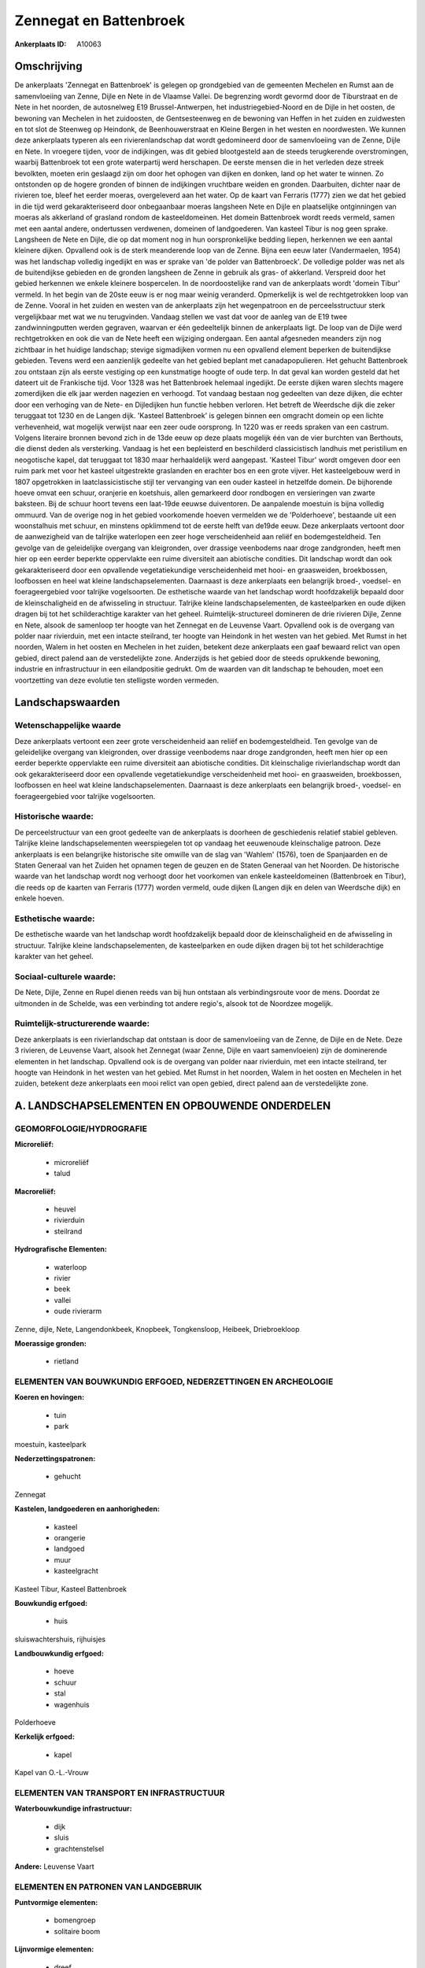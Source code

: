 Zennegat en Battenbroek
=======================

:Ankerplaats ID: A10063




Omschrijving
------------

De ankerplaats 'Zennegat en Battenbroek' is gelegen op grondgebied van
de gemeenten Mechelen en Rumst aan de samenvloeiing van Zenne, Dijle en
Nete in de Vlaamse Vallei. De begrenzing wordt gevormd door de
Tiburstraat en de Nete in het noorden, de autosnelweg E19
Brussel-Antwerpen, het industriegebied-Noord en de Dijle in het oosten,
de bewoning van Mechelen in het zuidoosten, de Gentsesteenweg en de
bewoning van Heffen in het zuiden en zuidwesten en tot slot de Steenweg
op Heindonk, de Beenhouwerstraat en Kleine Bergen in het westen en
noordwesten. We kunnen deze ankerplaats typeren als een
rivierenlandschap dat wordt gedomineerd door de samenvloeiing van de
Zenne, Dijle en Nete. In vroegere tijden, voor de indijkingen, was dit
gebied blootgesteld aan de steeds terugkerende overstromingen, waarbij
Battenbroek tot een grote waterpartij werd herschapen. De eerste mensen
die in het verleden deze streek bevolkten, moeten erin geslaagd zijn om
door het ophogen van dijken en donken, land op het water te winnen. Zo
ontstonden op de hogere gronden of binnen de indijkingen vruchtbare
weiden en gronden. Daarbuiten, dichter naar de rivieren toe, bleef het
eerder moeras, overgeleverd aan het water. Op de kaart van Ferraris
(1777) zien we dat het gebied in die tijd werd gekarakteriseerd door
onbegaanbaar moeras langsheen Nete en Dijle en plaatselijke ontginningen
van moeras als akkerland of grasland rondom de kasteeldomeinen. Het
domein Battenbroek wordt reeds vermeld, samen met een aantal andere,
ondertussen verdwenen, domeinen of landgoederen. Van kasteel Tibur is
nog geen sprake. Langsheen de Nete en Dijle, die op dat moment nog in
hun oorspronkelijke bedding liepen, herkennen we een aantal kleinere
dijken. Opvallend ook is de sterk meanderende loop van de Zenne. Bijna
een eeuw later (Vandermaelen, 1954) was het landschap volledig ingedijkt
en was er sprake van 'de polder van Battenbroeck'. De volledige polder
was net als de buitendijkse gebieden en de gronden langsheen de Zenne in
gebruik als gras- of akkerland. Verspreid door het gebied herkennen we
enkele kleinere bospercelen. In de noordoostelijke rand van de
ankerplaats wordt 'domein Tibur' vermeld. In het begin van de 20ste eeuw
is er nog maar weinig veranderd. Opmerkelijk is wel de rechtgetrokken
loop van de Zenne. Vooral in het zuiden en westen van de ankerplaats
zijn het wegenpatroon en de perceelsstructuur sterk vergelijkbaar met
wat we nu terugvinden. Vandaag stellen we vast dat voor de aanleg van de
E19 twee zandwinningputten werden gegraven, waarvan er één gedeeltelijk
binnen de ankerplaats ligt. De loop van de Dijle werd rechtgetrokken en
ook die van de Nete heeft een wijziging ondergaan. Een aantal afgesneden
meanders zijn nog zichtbaar in het huidige landschap; stevige
sigmadijken vormen nu een opvallend element beperken de buitendijkse
gebieden. Tevens werd een aanzienlijk gedeelte van het gebied beplant
met canadapopulieren. Het gehucht Battenbroek zou ontstaan zijn als
eerste vestiging op een kunstmatige hoogte of oude terp. In dat geval
kan worden gesteld dat het dateert uit de Frankische tijd. Voor 1328 was
het Battenbroek helemaal ingedijkt. De eerste dijken waren slechts
magere zomerdijken die elk jaar werden nagezien en verhoogd. Tot vandaag
bestaan nog gedeelten van deze dijken, die echter door een verhoging van
de Nete- en Dijledijken hun functie hebben verloren. Het betreft de
Weerdsche dijk die zeker teruggaat tot 1230 en de Langen dijk. 'Kasteel
Battenbroek' is gelegen binnen een omgracht domein op een lichte
verhevenheid, wat mogelijk verwijst naar een zeer oude oorsprong. In
1220 was er reeds spraken van een castrum. Volgens literaire bronnen
bevond zich in de 13de eeuw op deze plaats mogelijk één van de vier
burchten van Berthouts, die dienst deden als versterking. Vandaag is het
een bepleisterd en beschilderd classicistisch landhuis met peristilium
en neogotische kapel, dat teruggaat tot 1830 maar herhaaldelijk werd
aangepast. 'Kasteel Tibur' wordt omgeven door een ruim park met voor het
kasteel uitgestrekte graslanden en erachter bos en een grote vijver. Het
kasteelgebouw werd in 1807 opgetrokken in laatclassicistische stijl ter
vervanging van een ouder kasteel in hetzelfde domein. De bijhorende
hoeve omvat een schuur, oranjerie en koetshuis, allen gemarkeerd door
rondbogen en versieringen van zwarte baksteen. Bij de schuur hoort
tevens een laat-19de eeuwse duiventoren. De aanpalende moestuin is bijna
volledig ommuurd. Van de overige nog in het gebied voorkomende hoeven
vermelden we de 'Polderhoeve', bestaande uit een woonstalhuis met
schuur, en minstens opklimmend tot de eerste helft van de19de eeuw. Deze
ankerplaats vertoont door de aanwezigheid van de talrijke waterlopen een
zeer hoge verscheidenheid aan reliëf en bodemgesteldheid. Ten gevolge
van de geleidelijke overgang van kleigronden, over drassige veenbodems
naar droge zandgronden, heeft men hier op een eerder beperkte
oppervlakte een ruime diversiteit aan abiotische condities. Dit
landschap wordt dan ook gekarakteriseerd door een opvallende
vegetatiekundige verscheidenheid met hooi- en graasweiden, broekbossen,
loofbossen en heel wat kleine landschapselementen. Daarnaast is deze
ankerplaats een belangrijk broed-, voedsel- en foerageergebied voor
talrijke vogelsoorten. De esthetische waarde van het landschap wordt
hoofdzakelijk bepaald door de kleinschaligheid en de afwisseling in
structuur. Talrijke kleine landschapselementen, de kasteelparken en oude
dijken dragen bij tot het schilderachtige karakter van het geheel.
Ruimtelijk-structureel domineren de drie rivieren Dijle, Zenne en Nete,
alsook de samenloop ter hoogte van het Zennegat en de Leuvense Vaart.
Opvallend ook is de overgang van polder naar rivierduin, met een intacte
steilrand, ter hoogte van Heindonk in het westen van het gebied. Met
Rumst in het noorden, Walem in het oosten en Mechelen in het zuiden,
betekent deze ankerplaats een gaaf bewaard relict van open gebied,
direct palend aan de verstedelijkte zone. Anderzijds is het gebied door
de steeds oprukkende bewoning, industrie en infrastructuur in een
eilandpositie gedrukt. Om de waarden van dit landschap te behouden, moet
een voortzetting van deze evolutie ten stelligste worden vermeden.



Landschapswaarden
-----------------


Wetenschappelijke waarde
~~~~~~~~~~~~~~~~~~~~~~~~

Deze ankerplaats vertoont een zeer grote verscheidenheid aan reliëf
en bodemgesteldheid. Ten gevolge van de geleidelijke overgang van
kleigronden, over drassige veenbodems naar droge zandgronden, heeft men
hier op een eerder beperkte oppervlakte een ruime diversiteit aan
abiotische condities. Dit kleinschalige rivierlandschap wordt dan ook
gekarakteriseerd door een opvallende vegetatiekundige verscheidenheid
met hooi- en graasweiden, broekbossen, loofbossen en heel wat kleine
landschapselementen. Daarnaast is deze ankerplaats een belangrijk
broed-, voedsel- en foerageergebied voor talrijke vogelsoorten.

Historische waarde:
~~~~~~~~~~~~~~~~~~~


De perceelstructuur van een groot gedeelte van de ankerplaats is
doorheen de geschiedenis relatief stabiel gebleven. Talrijke kleine
landschapselementen weerspiegelen tot op vandaag het eeuwenoude
kleinschalige patroon. Deze ankerplaats is een belangrijke historische
site omwille van de slag van 'Wahlem' (1576), toen de Spanjaarden en de
Staten Generaal van het Zuiden het opnamen tegen de geuzen en de Staten
Generaal van het Noorden. De historische waarde van het landschap wordt
nog verhoogt door het voorkomen van enkele kasteeldomeinen (Battenbroek
en Tibur), die reeds op de kaarten van Ferraris (1777) worden vermeld,
oude dijken (Langen dijk en delen van Weerdsche dijk) en enkele hoeven.

Esthetische waarde:
~~~~~~~~~~~~~~~~~~~

De esthetische waarde van het landschap wordt
hoofdzakelijk bepaald door de kleinschaligheid en de afwisseling in
structuur. Talrijke kleine landschapselementen, de kasteelparken en oude
dijken dragen bij tot het schilderachtige karakter van het geheel.


Sociaal-culturele waarde:
~~~~~~~~~~~~~~~~~~~~~~~~


De Nete, Dijle, Zenne en Rupel dienen
reeds van bij hun ontstaan als verbindingsroute voor de mens. Doordat ze
uitmonden in de Schelde, was een verbinding tot andere regio's, alsook
tot de Noordzee mogelijk.

Ruimtelijk-structurerende waarde:
~~~~~~~~~~~~~~~~~~~~~~~~~~~~~~~~~

Deze ankerplaats is een rivierlandschap dat ontstaan is door de
samenvloeiing van de Zenne, de Dijle en de Nete. Deze 3 rivieren, de
Leuvense Vaart, alsook het Zennegat (waar Zenne, Dijle en vaart
samenvloeien) zijn de dominerende elementen in het landschap. Opvallend
ook is de overgang van polder naar rivierduin, met een intacte
steilrand, ter hoogte van Heindonk in het westen van het gebied. Met
Rumst in het noorden, Walem in het oosten en Mechelen in het zuiden,
betekent deze ankerplaats een mooi relict van open gebied, direct palend
aan de verstedelijkte zone.



A. LANDSCHAPSELEMENTEN EN OPBOUWENDE ONDERDELEN
-----------------------------------------------



GEOMORFOLOGIE/HYDROGRAFIE
~~~~~~~~~~~~~~~~~~~~~~~~

**Microreliëf:**

 * microreliëf
 * talud


**Macroreliëf:**

 * heuvel
 * rivierduin
 * steilrand

**Hydrografische Elementen:**

 * waterloop
 * rivier
 * beek
 * vallei
 * oude rivierarm


Zenne, dijle, Nete, Langendonkbeek, Knopbeek, Tongkensloop, Heibeek,
Driebroekloop

**Moerassige gronden:**

 * rietland



ELEMENTEN VAN BOUWKUNDIG ERFGOED, NEDERZETTINGEN EN ARCHEOLOGIE
~~~~~~~~~~~~~~~~~~~~~~~~~~~~~~~~~~~~~~~~~~~~~~~~~~~~~~~~~~~~~~~

**Koeren en hovingen:**

 * tuin
 * park


moestuin, kasteelpark

**Nederzettingspatronen:**

 * gehucht

Zennegat

**Kastelen, landgoederen en aanhorigheden:**

 * kasteel
 * orangerie
 * landgoed
 * muur
 * kasteelgracht


Kasteel Tibur, Kasteel Battenbroek

**Bouwkundig erfgoed:**

 * huis


sluiswachtershuis, rijhuisjes

**Landbouwkundig erfgoed:**

 * hoeve
 * schuur
 * stal
 * wagenhuis


Polderhoeve

**Kerkelijk erfgoed:**

 * kapel


Kapel van O.-L.-Vrouw

ELEMENTEN VAN TRANSPORT EN INFRASTRUCTUUR
~~~~~~~~~~~~~~~~~~~~~~~~~~~~~~~~~~~~~~~~~

**Waterbouwkundige infrastructuur:**

 * dijk
 * sluis
 * grachtenstelsel


**Andere:**
Leuvense Vaart

ELEMENTEN EN PATRONEN VAN LANDGEBRUIK
~~~~~~~~~~~~~~~~~~~~~~~~~~~~~~~~~~~~~

**Puntvormige elementen:**

 * bomengroep
 * solitaire boom


**Lijnvormige elementen:**

 * dreef
 * bomenrij
 * houtkant
 * perceelsrandbegroeiing

**Kunstmatige waters:**

 * vijver


zandwinningsput

**Topografie:**

 * onregelmatig
 * historisch stabiel


**Bos:**

 * loof
 * broek
 * struweel


vloedbossen

**Bijzondere waterhuishouding:**

 * polder



OPMERKINGEN EN KNELPUNTEN
~~~~~~~~~~~~~~~~~~~~~~~~

Te vermelden knelpunten zijn de steeds oprukkende industrie, bebouwing
en infrastructuur rondom de ankerplaats, waardoor het landschap steeds
meer in een eilandpositie wordt gedwongen. Langs de westelijke zijde
zijn binnen de grenzen van de ankerplaats een aantal voetbalterreinen
gelegen; tegen de noordelijke randen visputten en enkele niet
karakteristieke woningen.
